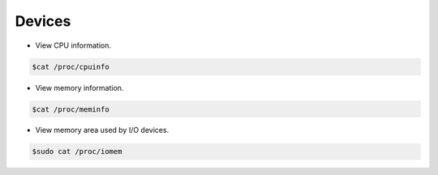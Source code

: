 =================
Devices 
=================

* View CPU information.

.. code-block:: console

   $cat /proc/cpuinfo

* View memory information.

.. code-block:: console

   $cat /proc/meminfo

* View memory area used by I/O devices.

.. code-block:: console

   $sudo cat /proc/iomem


